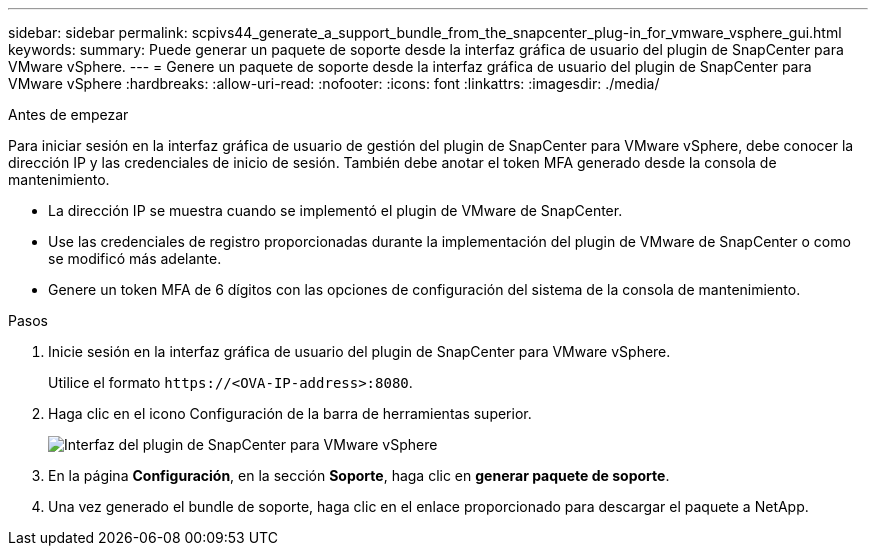 ---
sidebar: sidebar 
permalink: scpivs44_generate_a_support_bundle_from_the_snapcenter_plug-in_for_vmware_vsphere_gui.html 
keywords:  
summary: Puede generar un paquete de soporte desde la interfaz gráfica de usuario del plugin de SnapCenter para VMware vSphere. 
---
= Genere un paquete de soporte desde la interfaz gráfica de usuario del plugin de SnapCenter para VMware vSphere
:hardbreaks:
:allow-uri-read: 
:nofooter: 
:icons: font
:linkattrs: 
:imagesdir: ./media/


.Antes de empezar
[role="lead"]
Para iniciar sesión en la interfaz gráfica de usuario de gestión del plugin de SnapCenter para VMware vSphere, debe conocer la dirección IP y las credenciales de inicio de sesión. También debe anotar el token MFA generado desde la consola de mantenimiento.

* La dirección IP se muestra cuando se implementó el plugin de VMware de SnapCenter.
* Use las credenciales de registro proporcionadas durante la implementación del plugin de VMware de SnapCenter o como se modificó más adelante.
* Genere un token MFA de 6 dígitos con las opciones de configuración del sistema de la consola de mantenimiento.


.Pasos
. Inicie sesión en la interfaz gráfica de usuario del plugin de SnapCenter para VMware vSphere.
+
Utilice el formato `\https://<OVA-IP-address>:8080`.

. Haga clic en el icono Configuración de la barra de herramientas superior.
+
image:scpivs44_image10.png["Interfaz del plugin de SnapCenter para VMware vSphere"]

. En la página *Configuración*, en la sección *Soporte*, haga clic en *generar paquete de soporte*.
. Una vez generado el bundle de soporte, haga clic en el enlace proporcionado para descargar el paquete a NetApp.

